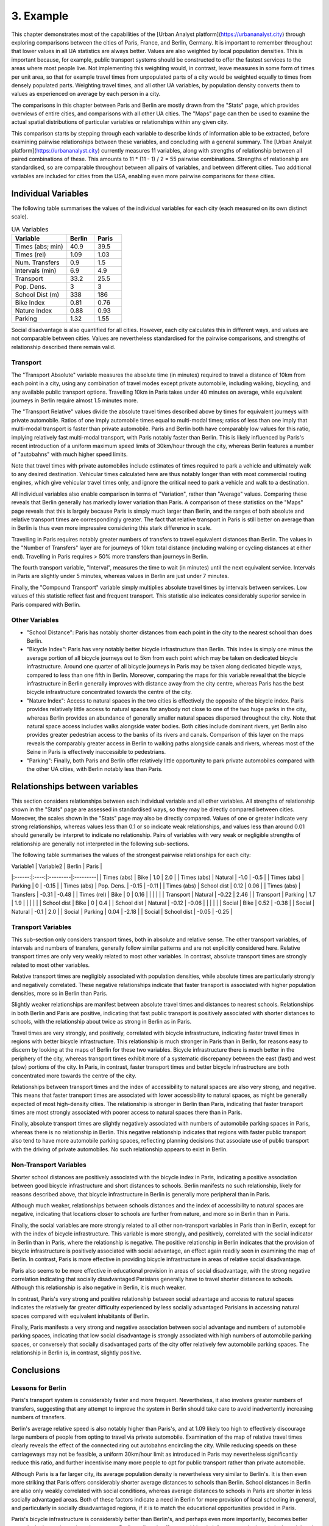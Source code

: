 3. Example
##########

This chapter demonstrates most of the capabilities of the [Urban Analyst
platform](https://urbananalyst.city) through exploring comparisons between the
cities of Paris, France, and Berlin, Germany. It is important to remember
throughout that lower values in all UA statistics are always better. Values
are also weighted by local population densities. This is important because, for
example, public transport systems should be constructed to offer the fastest
services to the areas where most people live. Not implementing this weighting
would, in contrast, leave measures in some form of times per unit area, so that
for example travel times from unpopulated parts of a city would be weighted
equally to times from densely populated parts. Weighting travel times, and all
other UA variables, by population density converts them to values as
experienced on average by each person in a city.

The comparisons in this chapter between Paris and Berlin are mostly drawn from
the "Stats" page, which provides overviews of entire cities, and comparisons
with all other UA cities. The "Maps" page can then be used to examine the
actual spatial distributions of particular variables or relationships within
any given city.

This comparison starts by stepping through each variable to describe kinds of
information able to be extracted, before examining pairwise relationships
between these variables, and concluding with a general summary. The [Urban
Analyst platform](https://urbananalyst.city) currently measures 11 variables,
along with strengths of relationship between all paired combinations of these.
This amounts to 11 * (11 - 1) / 2 = 55 pairwise combinations. Strengths of
relationship are standardised, so are comparable throughout between all pairs
of variables, and between different cities. Two additional variables are
included for cities from the USA, enabling even more pairwise comparisons for
these cities.

Individual Variables
********************

The following table summarises the values of the individual variables for each
city (each measured on its own distinct scale).

.. list-table:: UA Variables
   :widths: 50 25 25
   :header-rows: 1

   * - Variable
     - Berlin
     - Paris
   * - Times (abs; min) 
     - 40.9 
     - 39.5
   * - Times (rel) 
     - 1.09 
     - 1.03
   * - Num. Transfers 
     - 0.9 
     - 1.5
   * - Intervals (min) 
     - 6.9 
     - 4.9
   * - Transport 
     - 33.2 
     - 25.5
   * - Pop. Dens. 
     - 3 
     - 3
   * - School Dist (m) 
     - 338 
     - 186
   * - Bike Index 
     - 0.81 
     - 0.76
   * - Nature Index 
     - 0.88 
     - 0.93
   * - Parking 
     - 1.32 
     - 1.55


Social disadvantage is also quantified for all cities. However, each city
calculates this in different ways, and values are not comparable between
cities. Values are nevertheless standardised for the pairwise comparisons, and
strengths of relationship described there remain valid.

Transport
=========

The "Transport Absolute" variable measures the absolute time (in minutes)
required to travel a distance of 10km from each point in a city, using any
combination of travel modes except private automobile, including walking,
bicycling, and any available public transport options. Travelling 10km in
Paris takes under 40 minutes on average, while equivalent journeys in
Berlin require almost 1.5 minutes more.

The "Transport Relative" values divide the absolute travel times described above
by times for equivalent journeys with private automobile. Ratios of one imply
automobile times equal to multi-modal times; ratios of less than one imply that
multi-modal transport is faster than private automobile. Paris and Berlin both
have comparably low values for this ratio, implying relatively fast multi-modal
transport, with Paris notably faster than Berlin. This is likely influenced by
Paris's recent introduction of a uniform maximum speed limits of 30km/hour
through the city, whereas Berlin features a number of "autobahns" with much
higher speed limits.

Note that travel times with private automobiles include estimates of times
required to park a vehicle and ultimately walk to any desired destination.
Vehicular times calculated here are thus notably longer than with most
commercial routing engines, which give vehicular travel times only, and ignore
the critical need to park a vehicle and walk to a destination.

All individual variables also enable comparison in terms of "Variation", rather
than "Average" values. Comparing these reveals that Berlin generally has
markedly lower variation than Paris. A comparison of these statistics on the
"Maps" page reveals that this is largely because Paris is simply much larger
than Berlin, and the ranges of both absolute and relative transport times are
correspondingly greater. The fact that relative transport in Paris is still
better on average than in Berlin is thus even more impressive considering this
stark difference in scale.

Travelling in Paris requires notably greater numbers of transfers to travel
equivalent distances than Berlin. The values in the "Number of Transfers" layer
are for journeys of 10km total distance (including walking or cycling distances
at either end). Travelling in Paris requires > 50% more transfers than journeys
in Berlin.

The fourth transport variable, "Interval", measures the time to wait (in
minutes) until the next equivalent service. Intervals in Paris are slightly
under 5 minutes, whereas values in Berlin are just under 7 minutes.

Finally, the "Compound Transport" variable simply multiplies absolute travel
times by intervals between services. Low values of this statistic reflect fast
and frequent transport. This statistic also indicates considerably superior
service in Paris compared with Berlin.

Other Variables
===============

- "School Distance": Paris has notably shorter distances from each point in the
  city to the nearest school than does Berlin.
- "Bicycle Index": Paris has very notably better bicycle infrastructure than
  Berlin. This index is simply one minus the average portion of all bicycle
  journeys out to 5km from each point which may be taken on dedicated bicycle
  infrastructure. Around one quarter of all bicycle journeys in Paris may be
  taken along dedicated bicycle ways, compared to less than one fifth in
  Berlin. Moreover, comparing the maps for this variable reveal that the
  bicycle infrastructure in Berlin generally improves with distance away from
  the city centre, whereas Paris has the best bicycle infrastructure
  concentrated towards the centre of the city.
- "Nature Index": Access to natural spaces in the two cities is effectively the
  opposite of the bicycle index. Paris provides relatively little
  access to natural spaces for anybody not close to one of the two huge parks
  in the city, whereas Berlin provides an abundance of generally smaller
  natural spaces dispersed throughout the city. Note that natural space access
  includes walks alongside water bodies. Both cities include dominant rivers,
  yet Berlin also provides greater pedestrian access to the banks of its rivers
  and canals. Comparison of this layer on the maps reveals the comparably
  greater access in Berlin to walking paths alongside canals and rivers,
  whereas most of the Seine in Paris is effectively inaccessible to
  pedestrians.
- "Parking": Finally, both Paris and Berlin offer relatively little opportunity
  to park private automobiles compared with the other UA cities, with Berlin
  notably less than Paris.

Relationships between variables
*******************************

This section considers relationships between each individual variable and all
other variables. All strengths of relationship shown in the "Stats" page are
assessed in standardised ways, so they may be directly compared between cities.
Moreover, the scales shown in the "Stats" page may also be directly compared.
Values of one or greater indicate very strong relationships, whereas values
less than 0.1 or so indicate weak relationships, and values less than around
0.01 should generally be interpret to indicate no relationship. Pairs of
variables with very weak or negligible strengths of relationship are generally
not interpreted in the following sub-sections.

The following table summarises the values of the strongest pairwise
relationships for each city:

| Variable1 | Variable2 | Berlin | Paris |
|:------:|:----:|:---------|:---------|
| Times (abs) | Bike |  1.0 |  2.0 |
| Times (abs) | Natural |  -1.0 |  -0.5 |
| Times (abs) | Parking |  0 |  -0.15 |
| Times (abs) | Pop. Dens. |  -0.15 |  -0.11 |
| Times (abs) | School dist |  0.12 |  0.06 |
| Times (abs) | Transfers |  -0.31 |  -0.48 |
| Times (rel) | Bike |  0 |  0.16 |
| | | |
| Transport | Natural |  -0.22 |  2.46 |
| Transport | Parking |  1.7 |  1.9 |
| | | |
| School dist | Bike | 0  |  0.4 |
| School dist | Natural |  -0.12 |  -0.06 |
| | | |
| Social | Bike |  0.52 |  -0.38 |
| Social | Natural |  -0.1 |  2.0 |
| Social | Parking |  0.04 |  -2.18 |
| Social | School dist |  -0.05 |  -0.25 |


Transport Variables
===================

This sub-section only considers transport times, both in absolute and relative
sense. The other transport variables, of intervals and numbers of transfers,
generally follow similar patterns and are not explicitly considered here.
Relative transport times are only very weakly related to most other variables.
In contrast, absolute transport times are strongly related to most other
variables.

Relative transport times are negligibly associated with population densities,
while absolute times are particularly strongly and negatively correlated. These
negative relationships indicate that faster transport is associated with higher
population densities, more so in Berlin than Paris.

Slightly weaker relationships are manifest between absolute travel times and
distances to nearest schools. Relationships in both Berlin and Paris are
positive, indicating that fast public transport is positively associated with
shorter distances to schools, with the relationship about twice as strong in
Berlin as in Paris.

Travel times are very strongly, and positively, correlated with bicycle
infrastructure, indicating faster travel times in regions with better bicycle
infrastructure. This relationship is much stronger in Paris than in Berlin, for
reasons easy to discern by looking at the maps of Berlin for these two
variables. Bicycle infrastructure there is much better in the periphery of the
city, whereas transport times exhibit more of a systematic discrepancy between
the east (fast) and west (slow) portions of the city. In Paris, in contrast,
faster transport times and better bicycle infrastructure are both concentrated
more towards the centre of the city.

Relationships between transport times and the index of accessibility to natural
spaces are also very strong, and negative. This means that faster transport
times are associated with lower accessibility to natural spaces, as might be
generally expected of most high-density cities. The relationship is stronger in
Berlin than Paris, indicating that faster transport times are most strongly
associated with poorer access to natural spaces there than in Paris.

Finally, absolute transport times are slightly negatively associated with
numbers of automobile parking spaces in Paris, whereas there is no relationship
in Berlin. This negative relationship indicates that regions with faster public
transport also tend to have more automobile parking spaces, reflecting planning
decisions that associate use of public transport with the driving of private
automobiles. No such relationship appears to exist in Berlin.

Non-Transport Variables
=======================

Shorter school distances are positively associated with the bicycle index in
Paris, indicating a positive association between good bicycle infrastructure
and short distances to schools. Berlin manifests no such relationship, likely
for reasons described above, that bicycle infrastructure in Berlin is generally
more peripheral than in Paris.

Although much weaker, relationships between schools distances and the index of
accessibility to natural spaces are negative, indicating that locations closer
to schools are further from nature, and more so in Berlin than in Paris.

Finally, the social variables are more strongly related to all other
non-transport variables in Paris than in Berlin, except for with the index of
bicycle infrastructure. This variable is more strongly, and positively,
correlated with the social indicator in Berlin than in Paris, where the
relationship is negative. The positive relationship in Berlin indicates that
the provision of bicycle infrastructure is positively associated with social
advantage, an effect again readily seen in examining the map of Berlin. In
contrast, Paris is more effective in providing bicycle infrastructure in areas
of relative social disadvantage.

Paris also seems to be more effective in educational provision in areas of
social disadvantage, with the strong negative correlation indicating that
socially disadvantaged Parisians generally have to travel shorter distances to
schools. Although this relationship is also negative in Berlin, it is much
weaker.

In contrast, Paris's very strong and positive relationship between social
advantage and access to natural spaces indicates the relatively far greater
difficulty experienced by less socially advantaged Parisians in accessing
natural spaces compared with equivalent inhabitants of Berlin.

Finally, Paris manifests a very strong and negative association between social
advantage and numbers of automobile parking spaces, indicating that low social
disadvantage is strongly associated with high numbers of automobile parking
spaces, or conversely that socially disadvantaged parts of the city offer
relatively few automobile parking spaces. The relationship in Berlin is, in
contrast, slightly positive.

Conclusions
***********

Lessons for Berlin
==================

Paris's transport system is considerably faster and more frequent.
Nevertheless, it also involves greater numbers of transfers, suggesting that
any attempt to improve the system in Berlin should take care to avoid
inadvertently increasing numbers of transfers.

Berlin's average relative speed is also notably higher than Paris's, and at
1.09 likely too high to effectively discourage large numbers of people from
opting to travel via private automobile. Examination of the map of relative
travel times clearly reveals the effect of the connected ring out autobahns
encircling the city. While reducing speeds on these carriageways may not be
feasible, a uniform 30km/hour limit as introduced in Paris may nevertheless
significantly reduce this ratio, and further incentivise many more people to
opt for public transport rather than private automobile.

Although Paris is a far larger city, its average population density is
nevertheless very similar to Berlin's. It is then even more striking that Paris
offers considerably shorter average distances to schools than Berlin. School
distances in Berlin are also only weakly correlated with social conditions,
whereas average distances to schools in Paris are shorter in less socially
advantaged areas. Both of these factors indicate a need in Berlin for more
provision of local schooling in general, and particularly in socially
disadvantaged regions, if it is to match the educational opportunities provided
in Paris. 

Paris's bicycle infrastructure is considerably better than Berlin's, and
perhaps even more importantly, becomes better towards the inner city regions.
In contrast, Berlin really only offers good bicycle infrastructure in the
relatively peripheral, and more affluent, outer regions. Berlin really needs to
proactively focus on improving bicycle infrastructure in the inner city
regions.

Berlin is fortunately greatly enhanced by an abundance of natural space,
including access to the city's rivers and canals, and access to these natural
spaces is only weakly related to social advantage. This provides robust
evidence for Berlin to appreciate its natural spaces, and to ensure that they
remain accessible for everybody.

Lessons for Paris
=================

Paris's transport system is notably better than Berlin's in almost all ways
except for the number of transfers necessary to travel equivalent distances.
This difference is especially notable given that Paris is much larger than
Berlin. Improvements to Paris's public transport system should focus on
decreasing numbers of transfers.

Paris's average relative speed is very close to the "magical" value of one, at
which point private automobiles are no faster than multi-modal transport
including walking and cycling.

Paris has done a great job of providing bicycle infrastructure in the inner
city regions, and notably of proactively enhancing or creating bicycle
infrastructure in regions of social disadvantage.

Contrasts with Berlin nevertheless emphasise a couple of aspects which Paris
could focus on improving. The most notable of these is the index of
accessibility to natural spaces, and the relationship of this to other
variables. Paris simply has far less natural space than Berlin, and much poorer
general accessibility. Moreover, access to natural spaces is positively
associated with social advantage, so that it is relatively difficult for
socially disadvantaged Parisians to access natural spaces.
